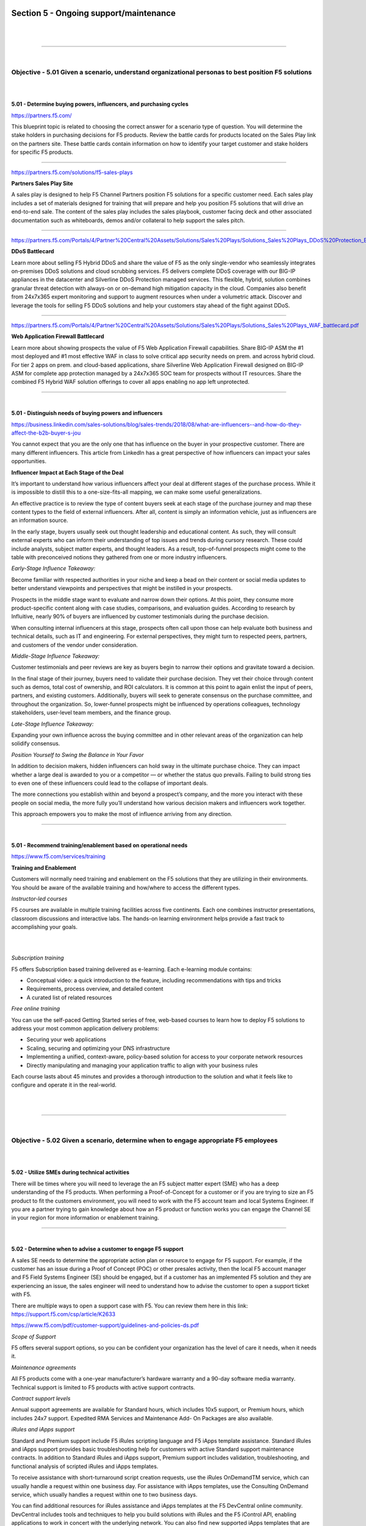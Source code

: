 Section 5 - Ongoing support/maintenance
=======================================

|

.. raw:: html

   <iframe width="560" height="315" src="https://www.youtube.com/embed/3uDzuRZ47FA?rel=0" frameborder="0" allow="accelerometer; autoplay; encrypted-media; gyroscope; picture-in-picture" allowfullscreen></iframe>

|

====

|

Objective - 5.01 Given a scenario, understand organizational personas to best position F5 solutions
---------------------------------------------------------------------------------------------------

|
|

**5.01 - Determine buying powers, influencers, and purchasing cycles**

https://partners.f5.com/

This blueprint topic is related to choosing the correct answer for a
scenario type of question. You will determine the stake holders in
purchasing decisions for F5 products. Review the battle cards for
products located on the Sales Play link on the partners site. These
battle cards contain information on how to identify your target customer
and stake holders for specific F5 products.

----

https://partners.f5.com/solutions/f5-sales-plays

**Partners Sales Play Site**

A sales play is designed to help F5 Channel Partners position F5
solutions for a specific customer need. Each sales play includes a set
of materials designed for training that will prepare and help you
position F5 solutions that will drive an end-to-end sale. The content of
the sales play includes the sales playbook, customer facing deck and
other associated documentation such as whiteboards, demos and/or
collateral to help support the sales pitch.

----

https://partners.f5.com/Portals/4/Partner%20Central%20Assets/Solutions/Sales%20Plays/Solutions_Sales%20Plays_DDoS%20Protection_Battlecard.pdf

**DDoS Battlecard**

Learn more about selling F5 Hybrid DDoS and share the value of F5 as the
only single-vendor who seamlessly integrates on-premises DDoS solutions
and cloud scrubbing services. F5 delivers complete DDoS coverage with
our BIG-IP appliances in the datacenter and Silverline DDoS Protection
managed services. This flexible, hybrid, solution combines granular
threat detection with always-on or on-demand high mitigation capacity in
the cloud. Companies also benefit from 24x7x365 expert monitoring and
support to augment resources when under a volumetric attack. Discover
and leverage the tools for selling F5 DDoS solutions and help your
customers stay ahead of the fight against DDoS.

----

https://partners.f5.com/Portals/4/Partner%20Central%20Assets/Solutions/Sales%20Plays/Solutions_Sales%20Plays_WAF_battlecard.pdf

**Web Application Firewall Battlecard**

Learn more about showing prospects the value of F5 Web Application
Firewall capabilities. Share BIG-IP ASM the #1 most deployed and #1 most
effective WAF in class to solve critical app security needs on prem. and
across hybrid cloud. For tier 2 apps on prem. and cloud-based
applications, share Silverline Web Application Firewall designed on
BIG-IP ASM for complete app protection managed by a 24x7x365 SOC team
for prospects without IT resources. Share the combined F5 Hybrid WAF
solution offerings to cover all apps enabling no app left unprotected.

----

|

**5.01 - Distinguish needs of buying powers and influencers**

https://business.linkedin.com/sales-solutions/blog/sales-trends/2018/08/what-are-influencers--and-how-do-they-affect-the-b2b-buyer-s-jou

You cannot expect that you are the only one that has influence on the
buyer in your prospective customer. There are many different
influencers. This article from LinkedIn has a great perspective of how
influencers can impact your sales opportunities.

**Influencer Impact at Each Stage of the Deal**

It’s important to understand how various influencers affect your deal at
different stages of the purchase process. While it is impossible to
distill this to a one-size-fits-all mapping, we can make some useful
generalizations.

An effective practice is to review the type of content buyers seek at
each stage of the purchase journey and map these content types to the
field of external influencers. After all, content is simply an
information vehicle, just as influencers are an information source.

In the early stage, buyers usually seek out thought leadership and
educational content. As such, they will consult external experts who can
inform their understanding of top issues and trends during cursory
research. These could include analysts, subject matter experts, and
thought leaders. As a result, top-of-funnel prospects might come to the
table with preconceived notions they gathered from one or more industry
influencers.

*Early-Stage Influence Takeaway:*

Become familiar with respected authorities in your niche and keep a bead
on their content or social media updates to better understand viewpoints
and perspectives that might be instilled in your prospects.

Prospects in the middle stage want to evaluate and narrow down their
options. At this point, they consume more product-specific content along
with case studies, comparisons, and evaluation guides. According to
research by Influitive, nearly 90% of buyers are influenced by customer
testimonials during the purchase decision.

When consulting internal influencers at this stage, prospects often call
upon those can help evaluate both business and technical details, such
as IT and engineering. For external perspectives, they might turn to
respected peers, partners, and customers of the vendor under
consideration.

*Middle-Stage Influence Takeaway:*

Customer testimonials and peer reviews are key as buyers begin to narrow
their options and gravitate toward a decision.

In the final stage of their journey, buyers need to validate their
purchase decision. They vet their choice through content such as demos,
total cost of ownership, and ROI calculators. It is common at this point
to again enlist the input of peers, partners, and existing customers.
Additionally, buyers will seek to generate consensus on the purchase
committee, and throughout the organization. So, lower-funnel prospects
might be influenced by operations colleagues, technology stakeholders,
user-level team members, and the finance group.

*Late-Stage Influence Takeaway:*

Expanding your own influence across the buying committee and in other
relevant areas of the organization can help solidify consensus.

*Position Yourself to Swing the Balance in Your Favor*

In addition to decision makers, hidden influencers can hold sway in the
ultimate purchase choice. They can impact whether a large deal is
awarded to you or a competitor — or whether the status quo prevails.
Failing to build strong ties to even one of these influencers could lead
to the collapse of important deals.

The more connections you establish within and beyond a prospect’s
company, and the more you interact with these people on social media,
the more fully you’ll understand how various decision makers and
influencers work together.

This approach empowers you to make the most of influence arriving from
any direction.

----

|

**5.01 - Recommend training/enablement based on operational needs**

https://www.f5.com/services/training

**Training and Enablement**

Customers will normally need training and enablement on the F5 solutions
that they are utilizing in their environments. You should be aware of
the available training and how/where to access the different types.

*Instructor-led courses*

F5 courses are available in multiple training facilities across five
continents. Each one combines instructor presentations, classroom
discussions and interactive labs. The hands-on learning environment
helps provide a fast track to accomplishing your goals.

|

.. image:: /_static/202/p6.png

|

*Subscription training*

F5 offers Subscription based training delivered as e-learning. Each
e-learning module contains:

-  Conceptual video: a quick introduction to the feature, including
   recommendations with tips and tricks

-  Requirements, process overview, and detailed content

-  A curated list of related resources

*Free online training*

You can use the self-paced Getting Started series of free, web-based
courses to learn how to deploy F5 solutions to address your most common
application delivery problems:

-  Securing your web applications

-  Scaling, securing and optimizing your DNS infrastructure

-  Implementing a unified, context-aware, policy-based solution for
   access to your corporate network resources

-  Directly manipulating and managing your application traffic to align
   with your business rules

Each course lasts about 45 minutes and provides a thorough introduction
to the solution and what it feels like to configure and operate it in
the real-world.

|

.. raw:: html

   <iframe width="560" height="315" src="https://www.youtube.com/embed/3uDzuRZ47FA?rel=0" frameborder="0" allow="accelerometer; autoplay; encrypted-media; gyroscope; picture-in-picture" allowfullscreen></iframe>

|

====

|

Objective - 5.02 Given a scenario, determine when to engage appropriate F5 employees
-------------------------------------------------------------------------------------

|
|

**5.02 - Utilize SMEs during technical activities**

There will be times where you will need to leverage the an F5 subject
matter expert (SME) who has a deep understanding of the F5 products.
When performing a Proof-of-Concept for a customer or if you are trying
to size an F5 product to fit the customers environment, you will need to
work with the F5 account team and local Systems Engineer. If you are a
partner trying to gain knowledge about how an F5 product or function
works you can engage the Channel SE in your region for more information
or enablement training.

----

|

**5.02 - Determine when to advise a customer to engage F5 support**

A sales SE needs to determine the appropriate action plan or resource to
engage for F5 support. For example, if the customer has an issue during a Proof of Concept
(POC) or other presales activity, then the local F5 account manager and
F5 Field Systems Engineer (SE) should be engaged, but if a customer has an
implemented F5 solution and they are experiencing an issue, the sales
engineer will need to understand how to advise the customer to open a
support ticket with F5.

There are multiple ways to open a support case with F5. You can
review them here in this link: https://support.f5.com/csp/article/K2633

https://www.f5.com/pdf/customer-support/guidelines-and-policies-ds.pdf

*Scope of Support*

F5 offers several support options, so you can be confident your
organization has the level of care it needs, when it needs it.

*Maintenance agreements*

All F5 products come with a one-year manufacturer’s hardware warranty
and a 90-day software media warranty. Technical support is limited to F5
products with active support contracts.

*Contract support levels*

Annual support agreements are available for Standard hours, which
includes 10x5 support, or Premium hours, which includes 24x7 support.
Expedited RMA Services and Maintenance Add- On Packages are also
available.

*iRules and iApps support*

Standard and Premium support include F5 iRules scripting language and F5
iApps template assistance. Standard iRules and iApps support provides
basic troubleshooting help for customers with active Standard support
maintenance contracts. In addition to Standard iRules and iApps support,
Premium support includes validation, troubleshooting, and functional
analysis of scripted iRules and iApps templates.

To receive assistance with short-turnaround script creation requests,
use the iRules OnDemandTM service, which can usually handle a request
within one business day. For assistance with iApps templates, use the
Consulting OnDemand service, which usually handles a request within one
to two business days.

You can find additional resources for iRules assistance and iApps
templates at the F5 DevCentral online community. DevCentral includes
tools and techniques to help you build solutions with iRules and the F5
iControl API, enabling applications to work in concert with the
underlying network. You can also find new supported iApps templates that
are flexible and easy to use for deploying and managing application
services.

*Installation*

For comprehensive installation assistance, you can purchase on-site
installation services through F5 Professional Services or your local
authorized F5 reseller. F5 Technical Support does not provide remote
installation services.

*Professional Services offerings*

For assistance with planning, design, deployments, upgrades, migrations,
optimization, and application verification, contact F5 Professional
Services. A consultant will provide a detailed quote that includes a
comprehensive Scope of Work (SOW) statement.

*Network Support Centers*

F5 Network Support Centers are strategically located for partners and
customers in the Asia- Pacific region, Japan, Europe, the Middle East,
Africa, and the Americas. Regionally located support centers enable F5
to provide support in a number of languages through native- speaking
support engineers who are available when you are, during your business
day. Globally dispersing Network Support Centers allows for cases to
truly “follow the sun,” which means Network Support Engineers are
available to provide help when you need it.

*Case Severity Definitions and Response Times*

All F5 Network Support Centers uphold the following case severity
definitions and target response times to ensure that the appropriate
resources are used to resolve all technical issues as efficiently as
possible.

F5 will endeavor to respond to Severity 1 issues within one hour.
Understanding that unforeseen events could delay attempts, F5 expects
that most Severity 1 issues will be responded to within this service
level.

Initial response is defined as the time from when the F5 case was
created to when a Network Support Engineer first attempts to contact you
for troubleshooting, then updates the case log to reflect this action.

+----------------------------+-----------------------------+----------------------------------------------------------------------------------------------------------------------------------------------------------------------------------------------------------------------------------------------------------------------------------------------------------------------------------------------------------------------------+
| **Severity 1 (Urgent)**    | **Site Down**               | Software or hardware conditions on your F5 device are preventing the execution of critical business activities. The device will not power up or is not passing traffic. Security issue—Critical business impact due to an attack or vulnerability.                                                                                                                         |
|                            |                             |                                                                                                                                                                                                                                                                                                                                                                            |
| Initial Response: 1 hr     |                             |                                                                                                                                                                                                                                                                                                                                                                            |
+----------------------------+-----------------------------+----------------------------------------------------------------------------------------------------------------------------------------------------------------------------------------------------------------------------------------------------------------------------------------------------------------------------------------------------------------------------+
| **Severity 2 (High)**      | **Site at Risk**            | Software or hardware conditions on your F5 device are preventing or significantly impairing high-level commerce or business activities. The device is in degraded state that places your network or commerce at risk. Security issue—Severe business impact due to an attack, vulnerability, compliance, or data at risk.                                                  |
|                            |                             |                                                                                                                                                                                                                                                                                                                                                                            |
| Initial Response: 2 hrs    |                             |                                                                                                                                                                                                                                                                                                                                                                            |
+----------------------------+-----------------------------+----------------------------------------------------------------------------------------------------------------------------------------------------------------------------------------------------------------------------------------------------------------------------------------------------------------------------------------------------------------------------+
| **Severity 3 (Medium)**    | **Performance Degraded**    | Software or hardware conditions on your F5 device have degraded service or functionality for normal business or commerce activities. Network traffic through the device is causing some applications to be unreachable, or operate in a diminished capacity. Security issue—Potential or partial business impact related to mitigation, audit results, or vulnerability.   |
|                            |                             |                                                                                                                                                                                                                                                                                                                                                                            |
| Initial Response: 4 hrs    |                             |                                                                                                                                                                                                                                                                                                                                                                            |
+----------------------------+-----------------------------+----------------------------------------------------------------------------------------------------------------------------------------------------------------------------------------------------------------------------------------------------------------------------------------------------------------------------------------------------------------------------+
| **Severity 4 (Low)**       | **General Assistance**      | Questions regarding configurations “how-to.” Troubleshooting non-critical issue or request for product functionality that is not currently part of the current product feature set. Security issue—General security-related questions and/or concerns which are not related to an immediate need.                                                                          |
|                            |                             |                                                                                                                                                                                                                                                                                                                                                                            |
| Initial Response: 24 hrs   |                             |                                                                                                                                                                                                                                                                                                                                                                            |
+----------------------------+-----------------------------+----------------------------------------------------------------------------------------------------------------------------------------------------------------------------------------------------------------------------------------------------------------------------------------------------------------------------------------------------------------------------+

When a case is logged as Severity 1, F5 Network Support Managers are
immediately notified to ensure the case is assigned within the
appropriate timeframe to an appropriately skilled Network Support
Engineer.

----

|

**5.02 - Locate and determine appropriate resource for account/customer escalations**

https://www.f5.com/services/support/support-offerings/support-policies

If at any time you believe that a case is not being handled in
accordance with the service levels in your support contract, or if you
wish to comment on the way a particular case is being addressed by a
Network Support Engineer, please contact F5 Support and request to speak
with a Technical Support Manager.

F5 has identified four escalation situations each requiring a different
methodology to handle and escalate.

The first is a situation where an NSE intuitively knows that the issue
could become troublesome. This could be caused by a number of things; a
bug is detected, an NSE feels the situation may be beyond his/her
technical depth, or it could be a matter of a customer communicating an
unusual amount of agitation. We call these common sense or situational
escalations. We encourage escalation to a manager or other technical
resource in this scenario and depend heavily on our NSE’s common sense
to determine the proper timing of the escalation.

The second is a time-based escalation. We preset alerts and reports in
our call management system to use as a safety valve. This allows us to
monitor proper response time, ongoing communication between all the
parties and the eventual resolution of the issue.

The third is a technical escalation where due to the urgent nature of
the issue events are time triggered. When a Severity 1 or 2 case is
initially generated the F5 Support Manager is immediately notified via a
preset alert. It is the Support Managers responsibility to escalation
per the steps outlined below.

+-----------------+------------------------------+---------------------------------------------------------------+
| **Time**        | **Technical Team**           | **Action Taken**                                              |
+-----------------+------------------------------+---------------------------------------------------------------+
| **Immediate**   | NSE                          | Support Manager ensures resources are assigned                |
+-----------------+------------------------------+---------------------------------------------------------------+
| **Hourly**      | NSE to Support Manager       | Status provided                                               |
+-----------------+------------------------------+---------------------------------------------------------------+
| **4 Hours**     | NSE to ENE                   | NSE/Manager develop technical action plan - Escalate to ENE   |
+-----------------+------------------------------+---------------------------------------------------------------+
| **8 Hours**     | ENE to Product Development   | Escalate to Product Development                               |
+-----------------+------------------------------+---------------------------------------------------------------+

The fourth is a management escalation where it is in the best interest
of the customer and the F5 team to communicate concerns to senior
management.

+-----------------+--------------------------------------------------+-----------------------------------------------+
| **Time**        | **Management Team**                              | **Action Taken**                              |
+-----------------+--------------------------------------------------+-----------------------------------------------+
| **4 Hours**     | Network Support Manager                          | Works with Technical to develop action plan   |
+-----------------+--------------------------------------------------+-----------------------------------------------+
| **4.5 Hours**   | Support Manager to NS Director and ENE Manager   | Notification and review of plan               |
+-----------------+--------------------------------------------------+-----------------------------------------------+
| **8 Hours**     | NS Director to VP Global Services                | Escalate to Product Development               |
|                 |                                                  |                                               |
|                 | ENE Manager to CTO                               |                                               |
+-----------------+--------------------------------------------------+-----------------------------------------------+

The Support Manager will manage events and action plans throughout the
duration of the case. The Support Manager may assign additional F5
resources as required and will determine communications to F5 resources
and senior management.

*Severity Levels*

Outlined below are the Severity classifications and definitions that the
F5 NSC refers to when logging a new case or changing severity
status of an existing case:

+---------------------+----------------------------+-----------------------------+------------------------------------------------------------------------------------+
| **Case Severity**   | **Condition**              | **Support Response Time**   | **Description**                                                                    |
+---------------------+----------------------------+-----------------------------+------------------------------------------------------------------------------------+
| **Severity 1**      | **Site Down**              | **1 Hour**                  | All network traffic has ceased, causing a critical impact to your business.        |
+---------------------+----------------------------+-----------------------------+------------------------------------------------------------------------------------+
| **Severity 2**      | **Site at Risk**           | **4 Business Hours**        | Primary unit has failed resulting; Site is at risk of going down.                  |
+---------------------+----------------------------+-----------------------------+------------------------------------------------------------------------------------+
| **Severity 3**      | **Performance Impaired**   | **8 Business Hours**        | Network traffic is extremely slow; significant impact to your business.            |
|                     |                            |                             |                                                                                    |
|                     | **---------**              |                             | Network traffic is partially functional; some applications to be un-reachable.     |
|                     |                            |                             |                                                                                    |
|                     | **Performance Degraded**   |                             |                                                                                    |
+---------------------+----------------------------+-----------------------------+------------------------------------------------------------------------------------+
| **Severity 4**      | **General Assistance**     | **Next Business Day**       | Questions regarding configurations "how to". Troubleshooting non-critical issue.   |
|                     |                            |                             |                                                                                    |
|                     |                            |                             | Request for functionality that is not part the current product feature set.        |
+---------------------+----------------------------+-----------------------------+------------------------------------------------------------------------------------+

|

.. raw:: html

   <iframe width="560" height="315" src="https://www.youtube.com/embed/3uDzuRZ47FA?rel=0" frameborder="0" allow="accelerometer; autoplay; encrypted-media; gyroscope; picture-in-picture" allowfullscreen></iframe>

|

====

|

Objective - 5.03 Identify F5 enablement resources and tools
-----------------------------------------------------------

|
|

**5.03 - Define evaluation hardware and software tools and processes**

The presales SE can leverage the following tools.

**Strongbox Demo Appliance and License Site**

The F5 StrongBox program provides F5 UNITY Partners with an easy,
cost-effective way to allow their customers to test drive F5 technology.
StrongBox units are individually customized for each customer
evaluation. Once the evaluation is complete, the box is reset and
re-customized for the next evaluation assignment.

The StrongBox program is available for BIG-IP evaluation hardware and
Virtual Edition products. The hardware evaluation units are priced at
F5's hardware cost, making them very affordable, and there is no limit
to the number of StrongBox units you can deploy. Since the StrongBox
unit is reusable, it offers a fantastic return on investment. In
addition, F5 Sales Representatives use partner StrongBox units as their
principal means of fulfilling customer evaluation requirements, so your
StrongBox could open doors to new, pre-qualified opportunities. Presales
engineers can also generate Strongbox 30-45-day Virtual Edition (VE)
licenses to use for customer evaluations.

Strong box evaluation site https://strongbox.f5.com/strongbox/eval.jsp

.. image:: /_static/202/p7.png

----

https://downloads.f5.com (requires login credentials)

**F5 Partner vLabs**

Presales engineers have access to Partner vLabs that provide them with
manuals to build F5 product demo labs. Engineers can run these labs on
their computers or lab servers. The link to F5 Partner vLabs can be
found at the bottom of the download product line page. **Note: the
engineer’s login account must be associated to a partner account to view
the download**

.. image:: /_static/202/p8.png

----

https://devcentral.f5.com/d/irule-editor

**iRule Editor**

You can now develop iRules with full syntax highlighting, colorization,
textual auto-complete, integrated help, etc.

----

|

**5.03 - Identify technical enablement content**

The presales SE has access to various recourses F5 technical enablement
content to support their on-going education on F5 Network’s product
offerings.

`Learn F5 <https://account.f5.com/learnf5/signin>`__ (requires login credentials)

**Learn F5 Website**

The Presales engineer can leverage Learn F5 for online learning
courses on F5 products.

----

**F5 Sales Accreditations**

The F5 Sales Accreditation helps sales and technical roles identify F5
sales opportunities. Both sales and technical roles take the same
course. Then, complete either the assessment for sales roles or the
assessment for technical roles. Presales engineers will need to take
this course to meet partner requirements and enhance their F5 sales
technical knowledge.

.. image:: /_static/202/p9.png

----

https://partners.f5.com (requires login credentials)

**F5 Partner Central Site**

F5 Partner Central site provides Presales engineer with knowledge and
resources on F5 sales plays, technical reference architectures,
marketing and sales related materials.

----

`*https://devcentral.f5.com/* <https://devcentral.f5.com/>`__

**DevCentral**

Learn F5 Technologies, Get Answers & Share Community
Solutions. DevCentral is a source for tools, techniques, and
collaboration to help you build solutions with iControl, iCall, iApps
and iRules that enable applications to work in concert.

----

https://downloads.f5.com (requires login credentials)

**F5 Partner vLabs**

Presales engineers have access to Partner vLabs that provide them with
manuals to build F5 product demo labs. Engineers can run these labs on
their computers or lab servers. The link to F5 Partner vLabs can be
found at the bottom of the download product line page. *Note: the
engineer’s login account must be associated to a partner account to view
the download*

----

https://f5.com/education

**F5 Education Training Courses**

F5 courses are available in multiple training facilities across five
continents. Each one combines instructor presentations, classroom
discussions and interactive labs. The hands-on learning environment
helps provide a fast track to accomplishing your goals. Presales
partners can attend free courses are F5 facilities across the country.

----

|

**5.03 - Describe the sales operations tools and processes**

**Understand the F5 sales cycle**

-  Prospecting and Pipeline

-  Lead Qualification

-  Partner Deal Registration

-  Customer Engagement

-  Solution Recommendation

-  Production Evaluation

-  Quoting

-  Competitive Positioning

-  Technical and Business Value Proposals

-  Connecting with Buying Influencers

-  Forecasting

-  Closing

----

https://partners.f5.com (requires login credentials)

**F5 Partner Central Site**

F5 Partner Central site provides Presales engineer with knowledge and
resources on F5 sales plays, technical reference architectures,
marketing and sales related materials.

|

.. raw:: html

   <iframe width="560" height="315" src="https://www.youtube.com/embed/3uDzuRZ47FA?rel=0" frameborder="0" allow="accelerometer; autoplay; encrypted-media; gyroscope; picture-in-picture" allowfullscreen></iframe>

|

====

|
|

Conclusion
==========

|
|

This document is intended as a study guide for the F5 202 - Pre-Sales
Fundamentals exam. This study guide is **NOT** an all-inclusive
document that will guarantee a passing grade on the exam. It is intended
to be a living doc and any feedback or material that you feel should be
included, to help exam takers better prepare, can be sent to
F5CertGuides@f5.com.

Thank you for using this study guide to prepare the F5 202 - Pre-Sales
Fundamentals exam and good luck with your certification goals.

Thanks,

**Eric Mitchell**

Sr. Systems Engineer - Global SI